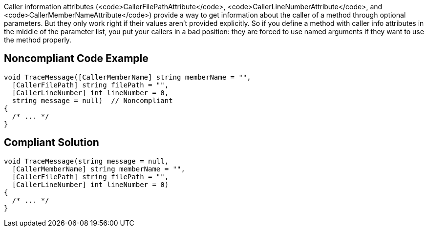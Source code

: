 Caller information attributes (<code>CallerFilePathAttribute</code>, <code>CallerLineNumberAttribute</code>, and <code>CallerMemberNameAttribute</code>) provide a way to get information about the caller of a method through optional parameters. But they only work right if their values aren't provided explicitly. So if you define a method with caller info attributes in the middle of the parameter list, you put your callers in a bad position: they are forced to use named arguments if they want to use the method properly.


== Noncompliant Code Example

----
void TraceMessage([CallerMemberName] string memberName = "",
  [CallerFilePath] string filePath = "",
  [CallerLineNumber] int lineNumber = 0,
  string message = null)  // Noncompliant
{
  /* ... */
}
----


== Compliant Solution

----
void TraceMessage(string message = null,
  [CallerMemberName] string memberName = "",
  [CallerFilePath] string filePath = "",
  [CallerLineNumber] int lineNumber = 0) 
{
  /* ... */
}
----

